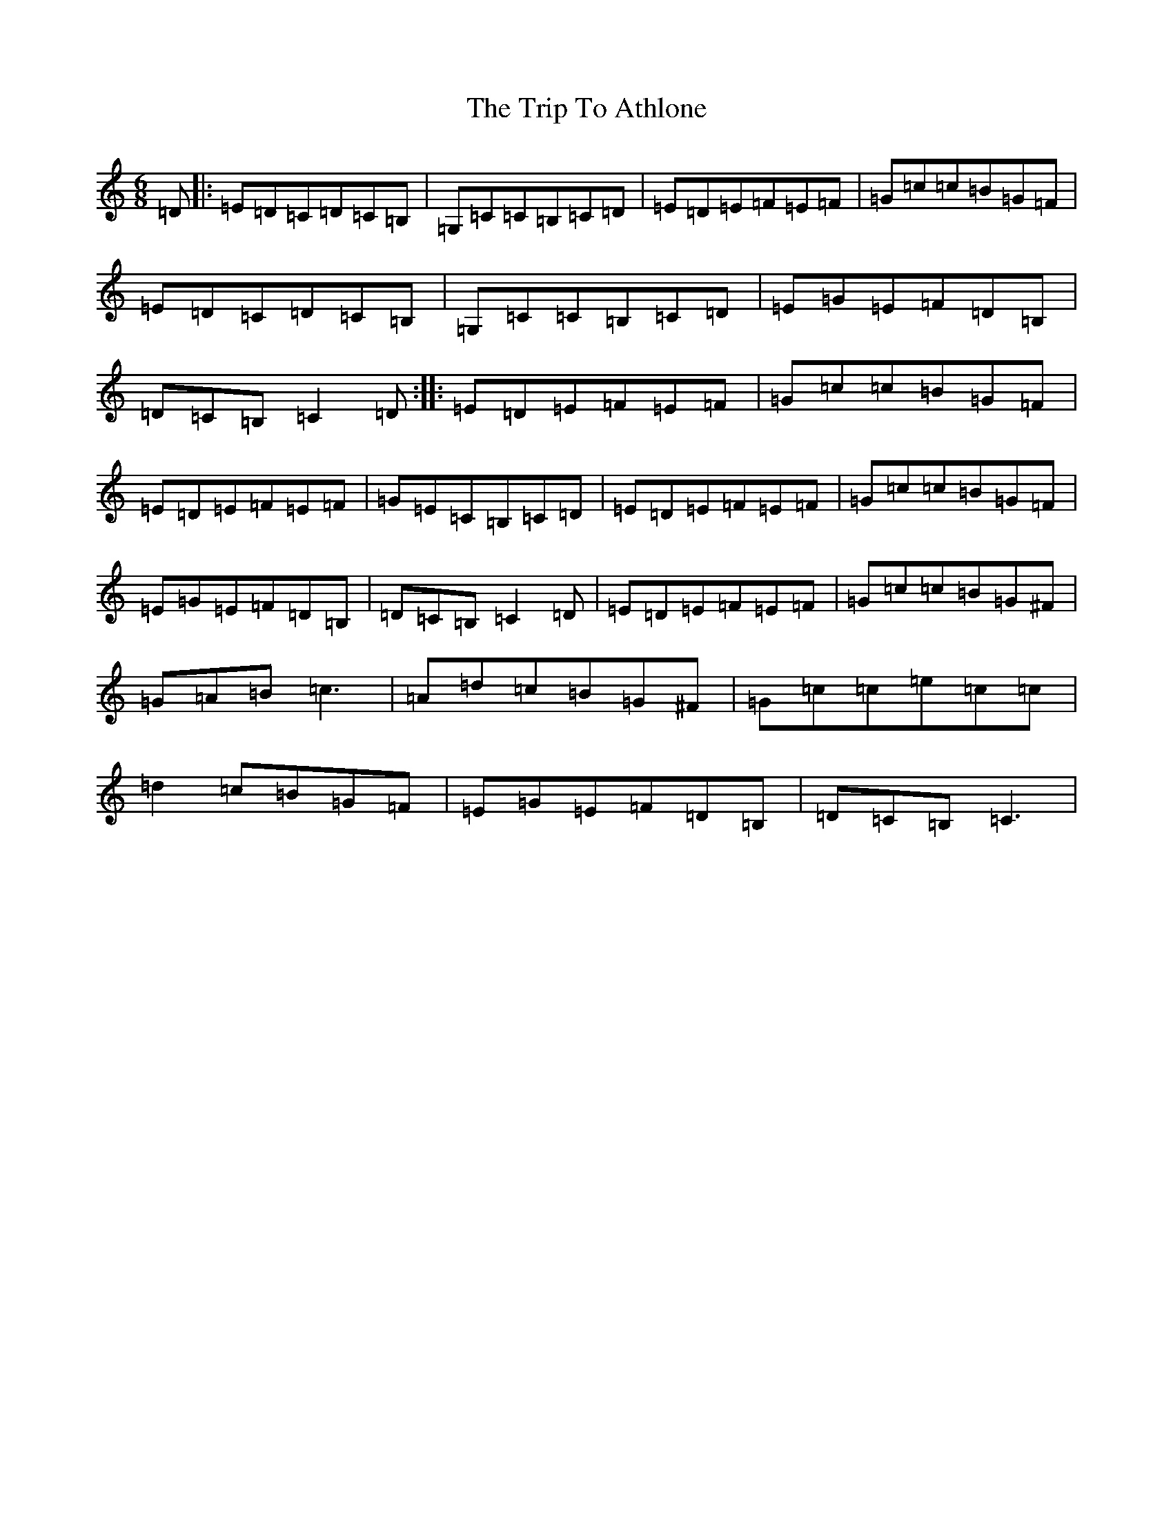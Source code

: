 X: 22035
T: Trip To Athlone, The
S: https://thesession.org/tunes/1334#setting33979
R: jig
M:6/8
L:1/8
K: C Major
=D|:=E=D=C=D=C=B,|=G,=C=C=B,=C=D|=E=D=E=F=E=F|=G=c=c=B=G=F|=E=D=C=D=C=B,|=G,=C=C=B,=C=D|=E=G=E=F=D=B,|=D=C=B,=C2=D:||:=E=D=E=F=E=F|=G=c=c=B=G=F|=E=D=E=F=E=F|=G=E=C=B,=C=D|=E=D=E=F=E=F|=G=c=c=B=G=F|=E=G=E=F=D=B,|=D=C=B,=C2=D|=E=D=E=F=E=F|=G=c=c=B=G^F|=G=A=B=c3|=A=d=c=B=G^F|=G=c=c=e=c=c|=d2=c=B=G=F|=E=G=E=F=D=B,|=D=C=B,=C3|